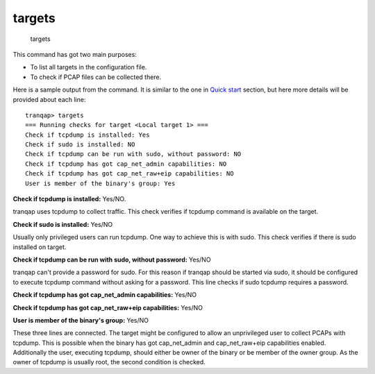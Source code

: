 targets
-------

    targets

This command has got two main purposes:

-  To list all targets in the configuration file.
-  To check if PCAP files can be collected there.

Here is a sample output from the command. It is similar to the one in
`Quick start <quickstart.md>`__ section, but here more details will be
provided about each line:

::

    tranqap> targets
    === Running checks for target <Local target 1> ===
    Check if tcpdump is installed: Yes
    Check if sudo is installed: NO
    Check if tcpdump can be run with sudo, without password: NO
    Check if tcpdump has got cap_net_admin capabilities: NO
    Check if tcpdump has got cap_net_raw+eip capabilities: NO
    User is member of the binary's group: Yes

**Check if tcpdump is installed:** Yes/NO.

tranqap uses tcpdump to collect traffic. This check verifies if tcpdump
command is available on the target.

**Check if sudo is installed:** Yes/NO

Usually only privileged users can run tcpdump. One way to achieve this
is with sudo. This check verifies if there is sudo installed on target.

**Check if tcpdump can be run with sudo, without password:** Yes/NO

tranqap can't provide a password for sudo. For this reason if tranqap should
be started via sudo, it should be configured to execute tcpdump command
without asking for a password. This line checks if sudo tcpdump requires
a password.

**Check if tcpdump has got cap\_net\_admin capabilities:** Yes/NO

**Check if tcpdump has got cap\_net\_raw+eip capabilities:** Yes/NO

**User is member of the binary's group:** Yes/NO

These three lines are connected. The target might be configured to allow
an unprivileged user to collect PCAPs with tcpdump. This is possible
when the binary has got cap\_net\_admin and cap\_net\_raw+eip
capabilities enabled. Additionally the user, executing tcpdump, should
either be owner of the binary or be member of the owner group. As the
owner of tcpdump is usually root, the second condition is checked.
